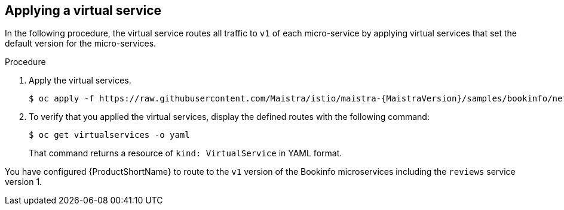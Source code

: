 [id="ossm-routing-bookinfo-applying_{context}"]
== Applying a virtual service

In the following procedure, the virtual service routes all traffic to `v1` of each micro-service by applying virtual services that set the default version for the micro-services. 

.Procedure

1.  Apply the virtual services.
+
[source,bash,subs="attributes"]
----
$ oc apply -f https://raw.githubusercontent.com/Maistra/istio/maistra-{MaistraVersion}/samples/bookinfo/networking/virtual-service-all-v1.yaml
----
+
2. To verify that you applied the virtual services, display the defined routes with the following command:
+
[source,terminal]
----
$ oc get virtualservices -o yaml
----
+
That command returns a resource of `kind: VirtualService` in YAML format.

You have configured {ProductShortName} to route to the `v1` version of the Bookinfo microservices including the `reviews` service version 1.
